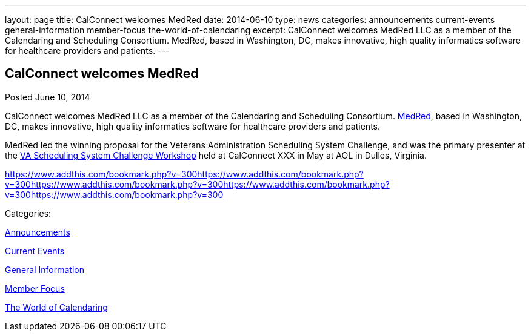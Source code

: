 ---
layout: page
title: CalConnect welcomes MedRed
date: 2014-06-10
type: news
categories: announcements current-events general-information member-focus the-world-of-calendaring
excerpt: CalConnect welcomes MedRed LLC as a member of the Calendaring and Scheduling Consortium. MedRed, based in Washington, DC, makes innovative, high quality informatics software for healthcare providers and patients.
---

== CalConnect welcomes MedRed

[[node-176]]
Posted June 10, 2014 

CalConnect welcomes MedRed LLC as a member of the Calendaring and Scheduling Consortium. http://www.medred.com[MedRed], based in Washington, DC, makes innovative, high quality informatics software for healthcare providers and patients.

MedRed led the winning proposal for the Veterans Administration Scheduling System Challenge, and was the primary presenter at the link://vachallengeworkshopreport.shtml[VA Scheduling System Challenge Workshop] held at CalConnect XXX in May at AOL in Dulles, Virginia.&nbsp;

https://www.addthis.com/bookmark.php?v=300https://www.addthis.com/bookmark.php?v=300https://www.addthis.com/bookmark.php?v=300https://www.addthis.com/bookmark.php?v=300https://www.addthis.com/bookmark.php?v=300

Categories:&nbsp;

link:/news/announcements[Announcements]

link:/news/current-events[Current Events]

link:/news/general-information[General Information]

link:/news/member-focus[Member Focus]

link:/news/the-world-of-calendaring[The World of Calendaring]

